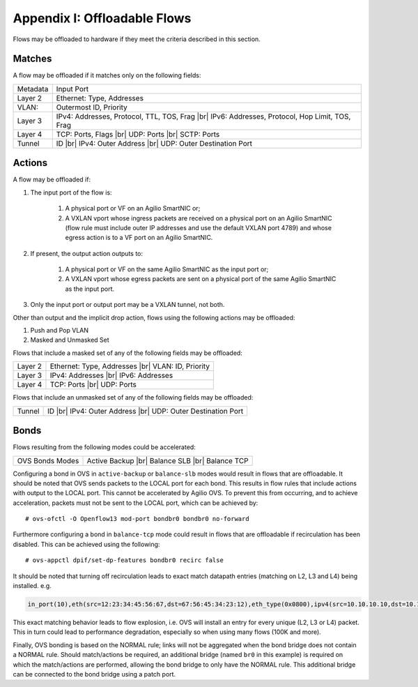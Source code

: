 .. highlight:: console

.. |br| raw:: html

    <br />

Appendix I: Offloadable Flows
=============================

Flows may be offloaded to hardware if they meet the criteria described in this
section.

Matches
-------

A flow may be offloaded if it matches only on the following fields:

+-----------+-------------------------------------------------+
| Metadata  | Input Port                                      |
+-----------+-------------------------------------------------+
| Layer 2   | Ethernet: Type, Addresses                       |
+-----------+-------------------------------------------------+
| VLAN:     | Outermost ID, Priority                          |
+-----------+-------------------------------------------------+
| Layer 3   | IPv4: Addresses, Protocol, TTL, TOS, Frag |br|  |
|           | IPv6: Addresses, Protocol, Hop Limit, TOS, Frag |
+-----------+-------------------------------------------------+
| Layer 4   | TCP: Ports, Flags |br|                          |
|           | UDP: Ports |br|                                 |
|           | SCTP: Ports                                     |
+-----------+-------------------------------------------------+
| Tunnel    | ID |br|                                         |
|           | IPv4: Outer Address |br|                        |
|           | UDP: Outer Destination Port                     |
+-----------+-------------------------------------------------+


Actions
-------

A flow may be offloaded if:

#. The input port of the flow is:

    #. A physical port or VF on an Agilio SmartNIC or;
    #. A VXLAN vport whose ingress packets are received on a physical port
       on an Agilio SmartNIC (flow rule must include outer IP addresses
       and use the default VXLAN port 4789) and whose egress action is to a
       VF port on an Agilio SmartNIC.

#. If present, the output action outputs to:

    #. A physical port or VF on the same Agilio SmartNIC as the input port or;
    #. A VXLAN vport whose egress packets are sent on a physical port
       of the same Agilio SmartNIC as the input port.

#. Only the input port or output port may be a VXLAN tunnel, not both.

Other than output and the implicit drop action, flows using the following
actions may be offloaded:

#. Push and Pop VLAN
#. Masked and Unmasked Set

Flows that include a masked set of any of the following fields may be
offloaded:

+---------+--------------------------------+
| Layer 2 | Ethernet: Type, Addresses |br| |
|         | VLAN: ID, Priority             |
+---------+--------------------------------+
| Layer 3 | IPv4: Addresses |br|           |
|         | IPv6: Addresses                |
+---------+--------------------------------+
| Layer 4 | TCP: Ports |br|                |
|         | UDP: Ports                     |
+---------+--------------------------------+

Flows that include an unmasked set of any of the following fields may be
offloaded:

+--------+------------------------------+
| Tunnel | ID |br|                      |
|        | IPv4: Outer Address |br|     |
|        | UDP: Outer Destination Port  |
+--------+------------------------------+

Bonds
-----

Flows resulting from the following modes could be accelerated:

+-----------------+--------------------+
| OVS Bonds Modes | Active Backup |br| |
|                 | Balance SLB |br|   |
|                 | Balance TCP        |
+-----------------+--------------------+

Configuring a bond in OVS in ``active-backup`` or ``balance-slb`` modes would
result in flows that are offloadable. It should be noted that OVS sends packets
to the LOCAL port for each bond. This results in flow rules that include
actions with output to the LOCAL port. This cannot be accelerated by Agilio
OVS. To prevent this from occurring, and to achieve acceleration, packets must
not be sent to the LOCAL port, which can be achieved by::

    # ovs-ofctl -O Openflow13 mod-port bondbr0 bondbr0 no-forward

Furthermore configuring a bond in ``balance-tcp`` mode could result in flows
that are offloadable if recirculation has been disabled. This can be achieved
using the following::

    # ovs-appctl dpif/set-dp-features bondbr0 recirc false

It should be noted that turning off recirculation leads to exact match datapath
entries (matching on L2, L3 and L4) being installed. e.g.

.. code-block:: text

    in_port(10),eth(src=12:23:34:45:56:67,dst=67:56:45:34:23:12),eth_type(0x0800),ipv4(src=10.10.10.10,dst=10.10.10.20,proto=6,frag=no),tcp(src=1000,dst=2000), packets:0, bytes:0, used:never, actions:6,7

This exact matching behavior leads to flow explosion, i.e. OVS will install an
entry for every unique (L2, L3 or L4) packet. This in turn could lead to
performance degradation, especially so when using many flows (100K and more).

Finally, OVS bonding is based on the NORMAL rule; links will not be aggregated
when the bond bridge does not contain a NORMAL rule. Should match/actions be
required, an additional bridge (named ``br0`` in this example) is required on
which the match/actions are performed, allowing the bond bridge to only have
the NORMAL rule. This additional bridge can be connected to the bond bridge
using a patch port.
